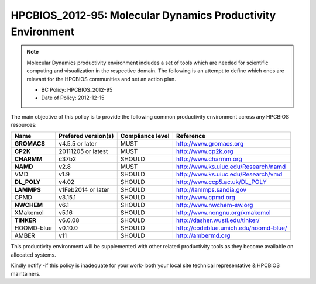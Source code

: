 .. _HPCBIOS_2012-95:

HPCBIOS_2012-95: Molecular Dynamics Productivity Environment
============================================================

.. note::

  Molecular Dynamics productivity environment includes a set of tools
  which are needed for scientific computing and visualization in the respective domain.
  The following is an attempt to define which ones are relevant for the HPCBIOS communities and set an action plan.

  * BC Policy: HPCBIOS_2012-95
  * Date of Policy: 2012-12-15

The main objective of this policy is to provide the following common
productivity environment across any HPCBIOS resources:

+------------+-----------------------+--------------------+--------------------------------------------+
| Name       | Prefered version(s)   | Compliance level   | Reference                                  |
+============+=======================+====================+============================================+
| **GROMACS**| v4.5.5 or later       | MUST               | http://www.gromacs.org                     |
+------------+-----------------------+--------------------+--------------------------------------------+
| **CP2K**   | 20111205 or latest    | MUST               | http://www.cp2k.org                        |
+------------+-----------------------+--------------------+--------------------------------------------+
| **CHARMM** | c37b2                 | SHOULD             | http://www.charmm.org                      |
+------------+-----------------------+--------------------+--------------------------------------------+
| **NAMD**   | v2.8                  | MUST               | http://www.ks.uiuc.edu/Research/namd       |
+------------+-----------------------+--------------------+--------------------------------------------+
| VMD        | v1.9                  | SHOULD             | http://www.ks.uiuc.edu/Research/vmd        |
+------------+-----------------------+--------------------+--------------------------------------------+
| **DL_POLY**| v4.02                 | SHOULD             | http://www.ccp5.ac.uk/DL_POLY              |
+------------+-----------------------+--------------------+--------------------------------------------+
| **LAMMPS** | v1Feb2014 or later    | SHOULD             | http://lammps.sandia.gov                   |
+------------+-----------------------+--------------------+--------------------------------------------+
| CPMD       | v3.15.1               | SHOULD             | http://www.cpmd.org                        |
+------------+-----------------------+--------------------+--------------------------------------------+
| **NWCHEM** | v6.1                  | SHOULD             | http://www.nwchem-sw.org                   |
+------------+-----------------------+--------------------+--------------------------------------------+
| XMakemol   | v5.16                 | SHOULD             | http://www.nongnu.org/xmakemol             |
+------------+-----------------------+--------------------+--------------------------------------------+
| **TINKER** | v6.0.08               | SHOULD             | http://dasher.wustl.edu/tinker/            |
+------------+-----------------------+--------------------+--------------------------------------------+
| HOOMD-blue | v0.10.0               | SHOULD             | http://codeblue.umich.edu/hoomd-blue/      |
+------------+-----------------------+--------------------+--------------------------------------------+
| AMBER      | v11                   | SHOULD             | http://ambermd.org                         |
+------------+-----------------------+--------------------+--------------------------------------------+

This productivity environment will be supplemented with other related
productivity tools as they become available on allocated systems.

Kindly notify -if this policy is inadequate for your work-
both your local site technical representative & HPCBIOS maintainers.

